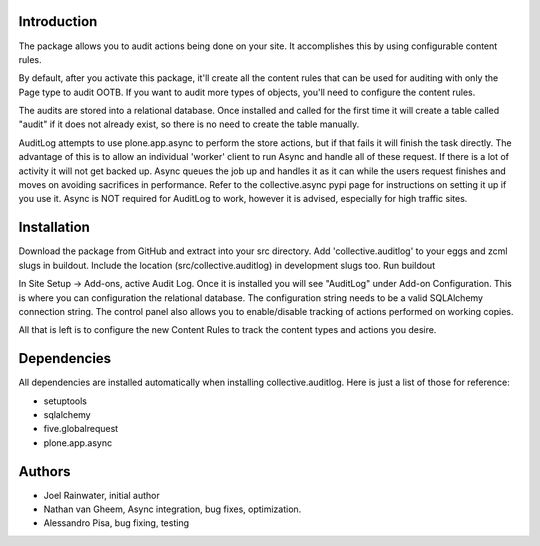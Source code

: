 Introduction
============

The package allows you to audit actions being done on your site.
It accomplishes this by using configurable content rules.

By default, after you activate this package,
it'll create all the content rules
that can be used for auditing with only the Page type to audit OOTB.
If you want to audit more types of objects,
you'll need to configure the content rules.

The audits are stored into a relational database.
Once installed and called for the first time
it will create a table called "audit" if it does not already exist,
so there is no need to create the table manually.

AuditLog attempts to use plone.app.async to perform the store actions,
but if that fails it will finish the task directly.
The advantage of this is to allow an individual 'worker' client
to run Async and handle all of these request.
If there is a lot of activity it will not get backed up.
Async queues the job up and handles it as it can
while the users request finishes and moves on
avoiding sacrifices in performance.
Refer to the collective.async pypi page
for instructions on setting it up if you use it.
Async is NOT required for AuditLog to work,
however it is advised, especially for high traffic sites.


Installation
============

Download the package from GitHub and extract into your src directory.
Add 'collective.auditlog' to your eggs and zcml slugs in buildout.
Include the location (src/collective.auditlog) in development slugs too.
Run buildout

In Site Setup -> Add-ons, active Audit Log.
Once it is installed you will see "AuditLog" under Add-on Configuration.
This is where you can configuration the relational database.
The configuration string needs to be a valid SQLAlchemy connection string.
The control panel also allows you to enable/disable
tracking of actions performed on working copies.

All that is left is to configure the new Content Rules
to track the content types and actions you desire.


Dependencies
============

All dependencies are installed automatically
when installing collective.auditlog.
Here is just a list of those for reference:

- setuptools
- sqlalchemy
- five.globalrequest
- plone.app.async


Authors
=======

- Joel Rainwater, initial author
- Nathan van Gheem, Async integration, bug fixes, optimization.
- Alessandro Pisa, bug fixing, testing

